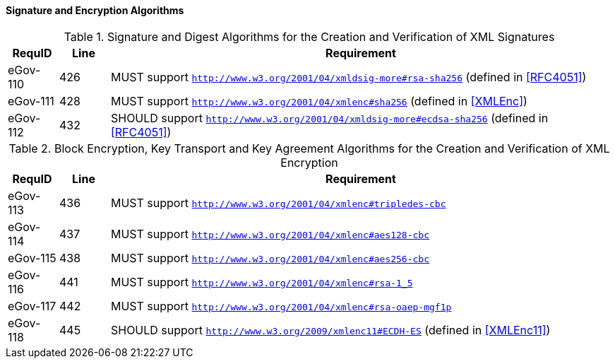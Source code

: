 
==== Signature and Encryption Algorithms

.Signature and Digest Algorithms for the Creation and Verification of XML Signatures
[width="100%", cols="3,3,30", options="header"]
|====================
| RequID   | Line | Requirement
| eGov-110 | 426  | MUST support ```http://www.w3.org/2001/04/xmldsig-more#rsa-sha256``` (defined in <<RFC4051>>)
| eGov-111 | 428  | MUST support ```http://www.w3.org/2001/04/xmlenc#sha256``` (defined in <<XMLEnc>>)
| eGov-112 | 432  | SHOULD support ```http://www.w3.org/2001/04/xmldsig-more#ecdsa-sha256``` (defined in <<RFC4051>>)
|====================

.Block Encryption, Key Transport and Key Agreement Algorithms for the Creation and Verification of XML Encryption
[width="100%", cols="3,3,30", options="header"]
|====================
| RequID   | Line | Requirement
| eGov-113 | 436  | MUST support ```http://www.w3.org/2001/04/xmlenc#tripledes-cbc```
| eGov-114 | 437  | MUST support ```http://www.w3.org/2001/04/xmlenc#aes128-cbc```
| eGov-115 | 438  | MUST support ```http://www.w3.org/2001/04/xmlenc#aes256-cbc```
| eGov-116 | 441  | MUST support ```http://www.w3.org/2001/04/xmlenc#rsa-1_5```
| eGov-117 | 442  | MUST support ```http://www.w3.org/2001/04/xmlenc#rsa-oaep-mgf1p```
| eGov-118 | 445  | SHOULD support ```http://www.w3.org/2009/xmlenc11#ECDH-ES``` (defined in <<XMLEnc11>>)
|====================
